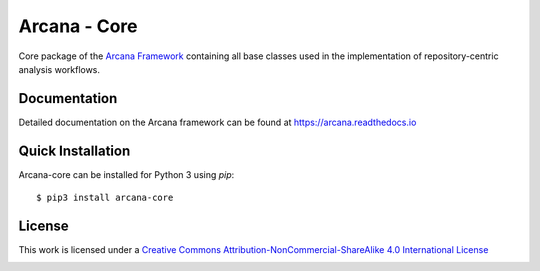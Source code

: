 Arcana - Core
=============
.. image:: https://github.com/ArcanaFramework/arcana-core/actions/workflows/tests.yml/badge.svg
   :target: https://github.com/ArcanaFramework/arcana-core/actions/workflows/tests.yml
.. image:: https://codecov.io/gh/ArcanaFramework/arcana-core/branch/main/graph/badge.svg?token=UIS0OGPST7
   :target: https://codecov.io/gh/ArcanaFramework/arcana
.. image:: https://img.shields.io/pypi/pyversions/arcana-core.svg
   :target: https://pypi.python.org/pypi/arcana-core/
   :alt: Supported Python versions
.. image:: https://img.shields.io/pypi/v/arcana-core.svg
   :target: https://pypi.python.org/pypi/arcana-core/
   :alt: Latest Version
.. image:: https://readthedocs.org/projects/arcana/badge/?version=latest
  :target: http://arcana.readthedocs.io/en/latest/?badge=latest
  :alt: Documentation Status


Core package of the `Arcana Framework`_ containing all base classes used in the
implementation of repository-centric analysis workflows.

Documentation
-------------

Detailed documentation on the Arcana framework can be found at https://arcana.readthedocs.io

Quick Installation
------------------

Arcana-core can be installed for Python 3 using *pip*::

    $ pip3 install arcana-core

.. _Arcana Framework: http://arcana.readthedocs.io


License
-------

This work is licensed under a
`Creative Commons Attribution-NonCommercial-ShareAlike 4.0 International License <http://creativecommons.org/licenses/by-nc-sa/4.0/>`_

.. image:: https://i.creativecommons.org/l/by-nc-sa/4.0/88x31.png
  :target: http://creativecommons.org/licenses/by-nc-sa/4.0/
  :alt: Creative Commons License: Attribution-NonCommercial-ShareAlike 4.0 International

